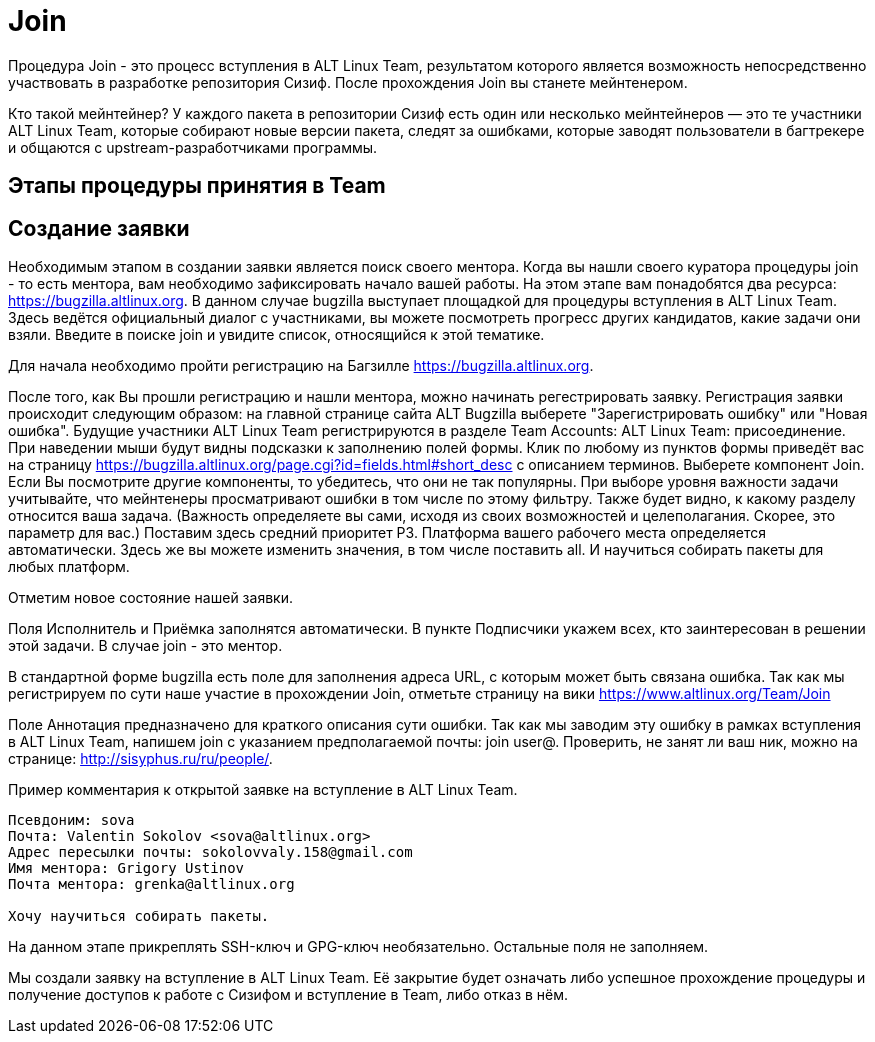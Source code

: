 [[Join]]

= Join 

Процедура Join - это процесс вступления в ALT Linux Team, результатом которого является возможность непосредственно участвовать в разработке репозитория Сизиф. После прохождения Join вы станете мейнтенером. 

Кто такой мейнтейнер?  У каждого пакета в репозитории Сизиф есть один или несколько мейнтейнеров — это те участники ALT Linux Team, которые собирают новые версии пакета, следят за ошибками, которые заводят пользователи в багтрекере и общаются с upstream-разработчиками программы. 

== Этапы процедуры принятия в Team

== Создание заявки

Необходимым этапом в создании заявки является поиск своего ментора. Когда вы нашли своего куратора процедуры join - то есть ментора, вам необходимо зафиксировать начало вашей работы. На этом этапе вам понадобятся два ресурса: https://bugzilla.altlinux.org. В данном случае bugzilla выступает площадкой для процедуры вступления в ALT Linux Team. Здесь ведётся официальный диалог с участниками, вы можете посмотреть прогресс других кандидатов, какие задачи они взяли. Введите в поиске join и увидите список, относящийся к этой тематике.

Для начала необходимо пройти регистрацию на Багзилле <https://bugzilla.altlinux.org>.

После того, как Вы прошли регистрацию и нашли ментора, можно начинать регестрировать заявку. Регистрация заявки происходит следующим образом: на главной странице сайта ALT Bugzilla выберете "Зарегистрировать ошибку" или "Новая ошибка". Будущие участники ALT Linux Team регистрируются в разделе 
Team Accounts: ALT Linux Team: присоединение. 
При наведении мыши будут видны подсказки к заполнению полей формы. Клик по любому из пунктов формы приведёт вас на страницу <https://bugzilla.altlinux.org/page.cgi?id=fields.html#short_desc> с описанием терминов. Выберете компонент Join. Если Вы посмотрите другие компоненты, то убедитесь, что они не так популярны. При выборе уровня важности задачи учитывайте, что мейнтенеры просматривают ошибки в том числе по этому фильтру. Также будет видно, к какому разделу относится ваша задача. (Важность определяете вы сами, исходя из своих возможностей и целеполагания. Скорее, это параметр для вас.) Поставим здесь средний приоритет Р3. Платформа вашего рабочего места определяется автоматически. Здесь же вы можете изменить значения, в том числе поставить all. И научиться собирать пакеты для любых платформ.

Отметим новое состояние нашей заявки.

Поля Исполнитель и Приёмка заполнятся автоматически. В пункте Подписчики укажем всех, кто заинтересован в решении этой задачи. В случае join - это ментор.

В стандартной форме bugzilla есть поле для заполнения адреса URL, с которым может быть связана ошибка. Так как мы регистрируем по сути наше участие в прохождении Join, отметьте страницу на вики <https://www.altlinux.org/Team/Join>

Поле Аннотация предназначено для краткого описания сути ошибки. Так как мы заводим эту ошибку в рамках вступления в ALT Linux Team, напишем join с указанием предполагаемой почты: join user@. Проверить, не занят ли ваш ник, можно на странице: http://sisyphus.ru/ru/people/.

Пример комментария к открытой заявке на вступление в ALT Linux Team.

-------

Псевдоним: sova
Почта: Valentin Sokolov <sova@altlinux.org>
Адрес пересылки почты: sokolovvaly.158@gmail.com
Имя ментора: Grigory Ustinov
Почта ментора: grenka@altlinux.org

Хочу научиться собирать пакеты.

-------


На данном этапе прикреплять SSH-ключ и GPG-ключ необязательно. Остальные поля не заполняем.

Мы создали заявку на вступление в ALT Linux Team. Её закрытие будет означать либо успешное прохождение процедуры и получение доступов к работе с Сизифом и вступление в Team, либо отказ в нём.




